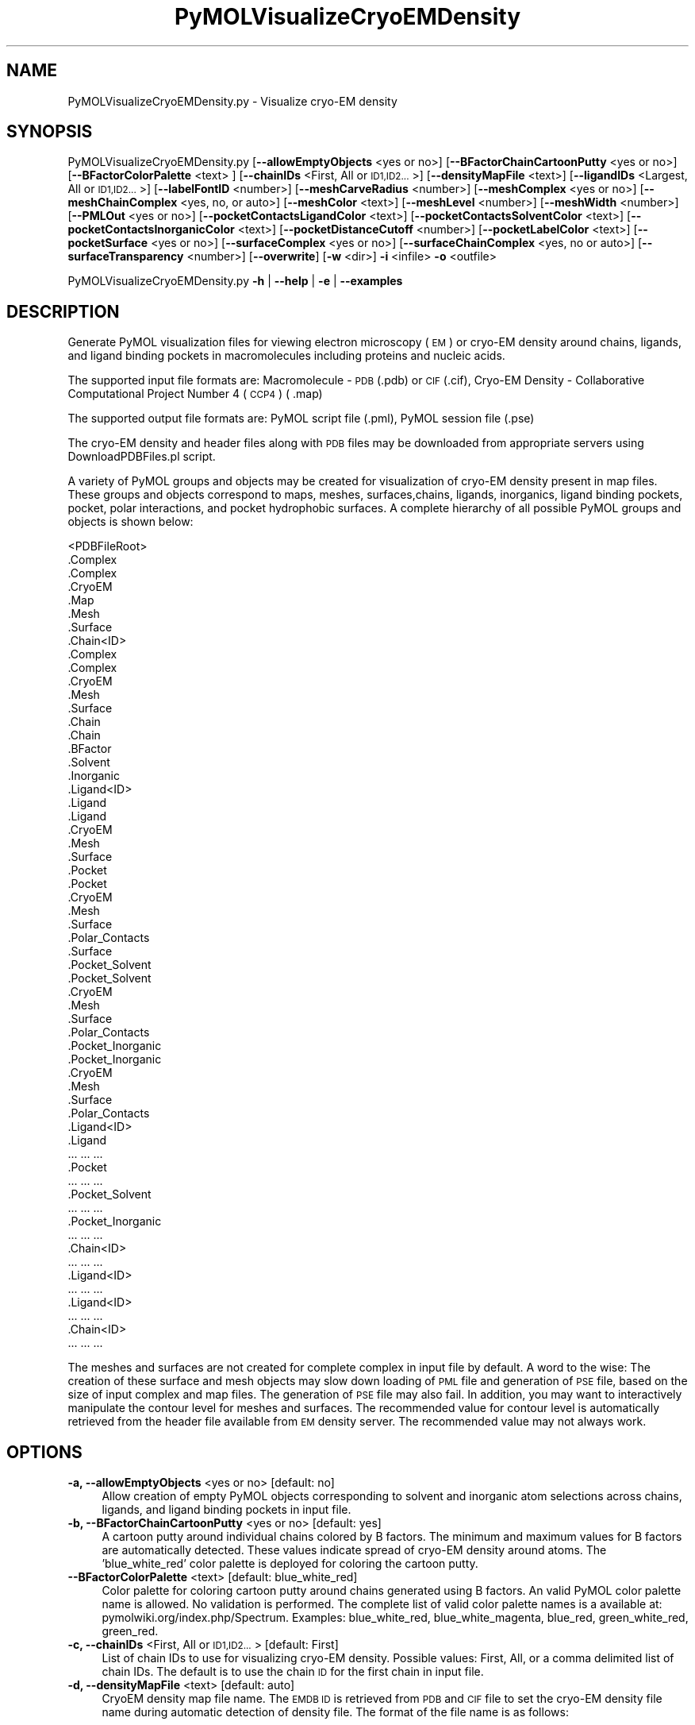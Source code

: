 .\" Automatically generated by Pod::Man 2.28 (Pod::Simple 3.35)
.\"
.\" Standard preamble:
.\" ========================================================================
.de Sp \" Vertical space (when we can't use .PP)
.if t .sp .5v
.if n .sp
..
.de Vb \" Begin verbatim text
.ft CW
.nf
.ne \\$1
..
.de Ve \" End verbatim text
.ft R
.fi
..
.\" Set up some character translations and predefined strings.  \*(-- will
.\" give an unbreakable dash, \*(PI will give pi, \*(L" will give a left
.\" double quote, and \*(R" will give a right double quote.  \*(C+ will
.\" give a nicer C++.  Capital omega is used to do unbreakable dashes and
.\" therefore won't be available.  \*(C` and \*(C' expand to `' in nroff,
.\" nothing in troff, for use with C<>.
.tr \(*W-
.ds C+ C\v'-.1v'\h'-1p'\s-2+\h'-1p'+\s0\v'.1v'\h'-1p'
.ie n \{\
.    ds -- \(*W-
.    ds PI pi
.    if (\n(.H=4u)&(1m=24u) .ds -- \(*W\h'-12u'\(*W\h'-12u'-\" diablo 10 pitch
.    if (\n(.H=4u)&(1m=20u) .ds -- \(*W\h'-12u'\(*W\h'-8u'-\"  diablo 12 pitch
.    ds L" ""
.    ds R" ""
.    ds C` ""
.    ds C' ""
'br\}
.el\{\
.    ds -- \|\(em\|
.    ds PI \(*p
.    ds L" ``
.    ds R" ''
.    ds C`
.    ds C'
'br\}
.\"
.\" Escape single quotes in literal strings from groff's Unicode transform.
.ie \n(.g .ds Aq \(aq
.el       .ds Aq '
.\"
.\" If the F register is turned on, we'll generate index entries on stderr for
.\" titles (.TH), headers (.SH), subsections (.SS), items (.Ip), and index
.\" entries marked with X<> in POD.  Of course, you'll have to process the
.\" output yourself in some meaningful fashion.
.\"
.\" Avoid warning from groff about undefined register 'F'.
.de IX
..
.nr rF 0
.if \n(.g .if rF .nr rF 1
.if (\n(rF:(\n(.g==0)) \{
.    if \nF \{
.        de IX
.        tm Index:\\$1\t\\n%\t"\\$2"
..
.        if !\nF==2 \{
.            nr % 0
.            nr F 2
.        \}
.    \}
.\}
.rr rF
.\"
.\" Accent mark definitions (@(#)ms.acc 1.5 88/02/08 SMI; from UCB 4.2).
.\" Fear.  Run.  Save yourself.  No user-serviceable parts.
.    \" fudge factors for nroff and troff
.if n \{\
.    ds #H 0
.    ds #V .8m
.    ds #F .3m
.    ds #[ \f1
.    ds #] \fP
.\}
.if t \{\
.    ds #H ((1u-(\\\\n(.fu%2u))*.13m)
.    ds #V .6m
.    ds #F 0
.    ds #[ \&
.    ds #] \&
.\}
.    \" simple accents for nroff and troff
.if n \{\
.    ds ' \&
.    ds ` \&
.    ds ^ \&
.    ds , \&
.    ds ~ ~
.    ds /
.\}
.if t \{\
.    ds ' \\k:\h'-(\\n(.wu*8/10-\*(#H)'\'\h"|\\n:u"
.    ds ` \\k:\h'-(\\n(.wu*8/10-\*(#H)'\`\h'|\\n:u'
.    ds ^ \\k:\h'-(\\n(.wu*10/11-\*(#H)'^\h'|\\n:u'
.    ds , \\k:\h'-(\\n(.wu*8/10)',\h'|\\n:u'
.    ds ~ \\k:\h'-(\\n(.wu-\*(#H-.1m)'~\h'|\\n:u'
.    ds / \\k:\h'-(\\n(.wu*8/10-\*(#H)'\z\(sl\h'|\\n:u'
.\}
.    \" troff and (daisy-wheel) nroff accents
.ds : \\k:\h'-(\\n(.wu*8/10-\*(#H+.1m+\*(#F)'\v'-\*(#V'\z.\h'.2m+\*(#F'.\h'|\\n:u'\v'\*(#V'
.ds 8 \h'\*(#H'\(*b\h'-\*(#H'
.ds o \\k:\h'-(\\n(.wu+\w'\(de'u-\*(#H)/2u'\v'-.3n'\*(#[\z\(de\v'.3n'\h'|\\n:u'\*(#]
.ds d- \h'\*(#H'\(pd\h'-\w'~'u'\v'-.25m'\f2\(hy\fP\v'.25m'\h'-\*(#H'
.ds D- D\\k:\h'-\w'D'u'\v'-.11m'\z\(hy\v'.11m'\h'|\\n:u'
.ds th \*(#[\v'.3m'\s+1I\s-1\v'-.3m'\h'-(\w'I'u*2/3)'\s-1o\s+1\*(#]
.ds Th \*(#[\s+2I\s-2\h'-\w'I'u*3/5'\v'-.3m'o\v'.3m'\*(#]
.ds ae a\h'-(\w'a'u*4/10)'e
.ds Ae A\h'-(\w'A'u*4/10)'E
.    \" corrections for vroff
.if v .ds ~ \\k:\h'-(\\n(.wu*9/10-\*(#H)'\s-2\u~\d\s+2\h'|\\n:u'
.if v .ds ^ \\k:\h'-(\\n(.wu*10/11-\*(#H)'\v'-.4m'^\v'.4m'\h'|\\n:u'
.    \" for low resolution devices (crt and lpr)
.if \n(.H>23 .if \n(.V>19 \
\{\
.    ds : e
.    ds 8 ss
.    ds o a
.    ds d- d\h'-1'\(ga
.    ds D- D\h'-1'\(hy
.    ds th \o'bp'
.    ds Th \o'LP'
.    ds ae ae
.    ds Ae AE
.\}
.rm #[ #] #H #V #F C
.\" ========================================================================
.\"
.IX Title "PyMOLVisualizeCryoEMDensity 1"
.TH PyMOLVisualizeCryoEMDensity 1 "2018-09-11" "perl v5.22.4" "MayaChemTools"
.\" For nroff, turn off justification.  Always turn off hyphenation; it makes
.\" way too many mistakes in technical documents.
.if n .ad l
.nh
.SH "NAME"
PyMOLVisualizeCryoEMDensity.py \- Visualize cryo\-EM density
.SH "SYNOPSIS"
.IX Header "SYNOPSIS"
PyMOLVisualizeCryoEMDensity.py [\fB\-\-allowEmptyObjects\fR <yes or no>]
[\fB\-\-BFactorChainCartoonPutty\fR <yes or no>] [\fB\-\-BFactorColorPalette\fR <text> ]
[\fB\-\-chainIDs\fR <First, All or \s-1ID1,ID2...\s0>] [\fB\-\-densityMapFile\fR <text>]
[\fB\-\-ligandIDs\fR <Largest, All or \s-1ID1,ID2...\s0>] [\fB\-\-labelFontID\fR <number>]
[\fB\-\-meshCarveRadius\fR <number>] [\fB\-\-meshComplex\fR <yes or no>]
[\fB\-\-meshChainComplex\fR <yes, no, or auto>] [\fB\-\-meshColor\fR <text>]
[\fB\-\-meshLevel\fR <number>] [\fB\-\-meshWidth\fR <number>] [\fB\-\-PMLOut\fR <yes or no>]
[\fB\-\-pocketContactsLigandColor\fR <text>] [\fB\-\-pocketContactsSolventColor\fR <text>]
[\fB\-\-pocketContactsInorganicColor\fR <text>] [\fB\-\-pocketDistanceCutoff\fR <number>]
[\fB\-\-pocketLabelColor\fR <text>] [\fB\-\-pocketSurface\fR <yes or no>]
[\fB\-\-surfaceComplex\fR <yes or no>] [\fB\-\-surfaceChainComplex\fR <yes, no or auto>]
[\fB\-\-surfaceTransparency\fR <number>] [\fB\-\-overwrite\fR] [\fB\-w\fR <dir>] \fB\-i\fR <infile> \fB\-o\fR <outfile>
.PP
PyMOLVisualizeCryoEMDensity.py \fB\-h\fR | \fB\-\-help\fR | \fB\-e\fR | \fB\-\-examples\fR
.SH "DESCRIPTION"
.IX Header "DESCRIPTION"
Generate PyMOL visualization files for viewing electron microscopy (\s-1EM\s0) or
cryo-EM density around chains, ligands, and ligand binding pockets in
macromolecules including proteins and nucleic acids.
.PP
The supported input file formats are: Macromolecule \- \s-1PDB \s0(.pdb) or \s-1CIF\s0(.cif),
Cryo-EM Density \- Collaborative Computational Project Number 4 (\s-1CCP4\s0) ( .map)
.PP
The supported output file formats are: PyMOL script file (.pml), PyMOL session
file (.pse)
.PP
The cryo-EM density and header files along with \s-1PDB\s0 files may be downloaded
from appropriate servers using DownloadPDBFiles.pl script.
.PP
A variety of PyMOL groups and objects may be  created for visualization of
cryo-EM density present in map files. These groups and objects correspond to
maps, meshes, surfaces,chains, ligands, inorganics, ligand binding pockets,
pocket, polar interactions, and pocket hydrophobic surfaces. A complete
hierarchy of all possible PyMOL groups and objects is shown below:
.PP
.Vb 10
\&    <PDBFileRoot>
\&        .Complex
\&            .Complex
\&            .CryoEM
\&                .Map
\&                .Mesh
\&                .Surface
\&        .Chain<ID>
\&            .Complex
\&                .Complex
\&                .CryoEM
\&                    .Mesh
\&                    .Surface
\&            .Chain
\&                .Chain
\&                .BFactor
\&            .Solvent
\&            .Inorganic
\&            .Ligand<ID>
\&                .Ligand
\&                    .Ligand
\&                    .CryoEM
\&                        .Mesh
\&                        .Surface
\&                .Pocket
\&                    .Pocket
\&                    .CryoEM
\&                        .Mesh
\&                        .Surface
\&                    .Polar_Contacts
\&                    .Surface
\&                .Pocket_Solvent
\&                    .Pocket_Solvent
\&                    .CryoEM
\&                        .Mesh
\&                        .Surface
\&                    .Polar_Contacts
\&                .Pocket_Inorganic
\&                    .Pocket_Inorganic
\&                    .CryoEM
\&                        .Mesh
\&                        .Surface
\&                    .Polar_Contacts
\&            .Ligand<ID>
\&                .Ligand
\&                    ... ... ...
\&                .Pocket
\&                    ... ... ...
\&                .Pocket_Solvent
\&                    ... ... ...
\&                .Pocket_Inorganic
\&                    ... ... ...
\&        .Chain<ID>
\&            ... ... ...
\&            .Ligand<ID>
\&                ... ... ...
\&            .Ligand<ID>
\&                ... ... ...
\&        .Chain<ID>
\&            ... ... ...
.Ve
.PP
The meshes and surfaces  are not created for complete complex in input file
by default. A word to the wise: The creation of these surface and mesh objects
may slow down loading of \s-1PML\s0 file and generation of \s-1PSE\s0 file, based on the size
of input complex and map files. The generation of \s-1PSE\s0 file may also fail. In 
addition, you may want to interactively manipulate the contour level for meshes
and surfaces. The recommended value for contour level is automatically retrieved
from the header file available from \s-1EM\s0 density server. The recommended value
may not always work.
.SH "OPTIONS"
.IX Header "OPTIONS"
.IP "\fB\-a, \-\-allowEmptyObjects\fR <yes or no>  [default: no]" 4
.IX Item "-a, --allowEmptyObjects <yes or no> [default: no]"
Allow creation of empty PyMOL objects corresponding to solvent and
inorganic atom selections across chains, ligands, and ligand binding pockets
in input file.
.IP "\fB\-b, \-\-BFactorChainCartoonPutty\fR <yes or no>  [default: yes]" 4
.IX Item "-b, --BFactorChainCartoonPutty <yes or no> [default: yes]"
A cartoon putty around individual chains colored by B factors. The minimum
and maximum values for B factors are automatically detected. These values
indicate spread of cryo-EM density around atoms. The 'blue_white_red' color
palette is deployed for coloring the cartoon putty.
.IP "\fB\-\-BFactorColorPalette\fR <text>  [default: blue_white_red]" 4
.IX Item "--BFactorColorPalette <text> [default: blue_white_red]"
Color palette for coloring cartoon putty around chains generated using B
factors. An valid PyMOL color palette name is allowed. No validation is
performed. The complete list of valid color palette names is a available
at: pymolwiki.org/index.php/Spectrum. Examples: blue_white_red,
blue_white_magenta, blue_red, green_white_red, green_red.
.IP "\fB\-c, \-\-chainIDs\fR <First, All or \s-1ID1,ID2...\s0>  [default: First]" 4
.IX Item "-c, --chainIDs <First, All or ID1,ID2...> [default: First]"
List of chain IDs to use for visualizing cryo-EM density. Possible values:
First, All, or a comma delimited list of chain IDs. The default is to use the
chain \s-1ID\s0 for the first chain in input file.
.IP "\fB\-d, \-\-densityMapFile\fR <text>  [default: auto]" 4
.IX Item "-d, --densityMapFile <text> [default: auto]"
CryoEM density map file name. The \s-1EMDB ID\s0 is retrieved from \s-1PDB\s0 and \s-1CIF\s0
file to set the cryo-EM density file name during automatic detection of
density file. The format of the file name is as follows:
.Sp
.Vb 1
\&    emd_<EMDBID>.map.gz or emd_<EMDBID>.map
.Ve
.Sp
The density file must be present in the working directory.
.IP "\fB\-e, \-\-examples\fR" 4
.IX Item "-e, --examples"
Print examples.
.IP "\fB\-h, \-\-help\fR" 4
.IX Item "-h, --help"
Print this help message.
.IP "\fB\-i, \-\-infile\fR <infile>" 4
.IX Item "-i, --infile <infile>"
Input file name.
.IP "\fB\-l, \-\-ligandIDs\fR <Largest, All or \s-1ID1,ID2...\s0>  [default: Largest]" 4
.IX Item "-l, --ligandIDs <Largest, All or ID1,ID2...> [default: Largest]"
List of ligand IDs present in chains for visualizing cryo-EM density across
ligands and ligand binding pockets. Possible values: Largest, All, or a comma
delimited list of ligand IDs. The default is to use the largest ligand present
in all or specified chains in input file.
.Sp
Ligands are identified using organic selection operator available in PyMOL.
It'll also  identify buffer molecules as ligands. The largest ligand contains
the highest number of heavy atoms.
.IP "\fB\-\-labelFontID\fR <number>  [default: 7]" 4
.IX Item "--labelFontID <number> [default: 7]"
Font \s-1ID\s0 for drawing labels. Default: 7 (Sans Bold). Valid values: 5 to 16.
The specified value must be a valid PyMOL font \s-1ID.\s0 No validation is
performed. The complete lists of valid font IDs is available at:
pymolwiki.org/index.php/Label_font_id. Examples: 5 \- Sans;
7 \- Sans Bold; 9 \- Serif; 10 \- Serif Bold.
.IP "\fB\-\-meshCarveRadius\fR <number>  [default: 1.6]" 4
.IX Item "--meshCarveRadius <number> [default: 1.6]"
Radius in Angstroms around atoms for including cryo-EM density.
.IP "\fB\-\-meshComplex\fR <yes or no>  [default: no]" 4
.IX Item "--meshComplex <yes or no> [default: no]"
Create meshes for complete complex in input file corresponding to density
map.
.IP "\fB\-\-meshChainComplex\fR <yes, no, or auto>  [default: auto]" 4
.IX Item "--meshChainComplex <yes, no, or auto> [default: auto]"
Create meshes for individual chain complex in input file corresponding to
density map. By default, the meshes are automatically created for chain
complexes without any ligands.
.IP "\fB\-\-meshColor\fR <text>  [default: blue]" 4
.IX Item "--meshColor <text> [default: blue]"
Line color for mesh corresponding to density map. The specified value
must be valid color. No validation is performed.
.IP "\fB\-\-meshLevel\fR <number>  [default: auto]" 4
.IX Item "--meshLevel <number> [default: auto]"
Contour level in sigma units for generating mesh corresponding to density
map. The default is to automatically retrieve the recommended contour
level. The header file emd\-<\s-1EMDBID\s0>.xml must be present in the working
directory  to automatically retrieve recommended value for mesh contour
level. Otherwise, the default contour level is set to 1.
.Sp
You may want to interactively manipulate the contour level for meshes and
surfaces. The default recommended value may not always work.
.IP "\fB\-\-meshWidth\fR <number>  [default: 0.5]" 4
.IX Item "--meshWidth <number> [default: 0.5]"
Line width for mesh lines corresponding to density map.
.IP "\fB\-o, \-\-outfile\fR <outfile>" 4
.IX Item "-o, --outfile <outfile>"
Output file name.
.IP "\fB\-p, \-\-PMLOut\fR <yes or no>  [default: yes]" 4
.IX Item "-p, --PMLOut <yes or no> [default: yes]"
Save \s-1PML\s0 file during generation of \s-1PSE\s0 file.
.IP "\fB\-\-pocketContactsLigandColor\fR <text>  [default: orange]" 4
.IX Item "--pocketContactsLigandColor <text> [default: orange]"
Color for drawing polar contacts between ligand and pocket residues.
The specified value must be valid color. No validation is performed.
.IP "\fB\-\-pocketContactsSolventColor\fR <text>  [default: marine]" 4
.IX Item "--pocketContactsSolventColor <text> [default: marine]"
Color for drawing polar contacts between solvent and pocket residues..
The specified value must be valid color. No validation is performed.
.IP "\fB\-\-pocketContactsInorganicColor\fR <text>  [default: deepsalmon]" 4
.IX Item "--pocketContactsInorganicColor <text> [default: deepsalmon]"
Color for drawing polar contacts between inorganic and pocket residues.
The specified value must be valid color. No validation is performed.
.IP "\fB\-\-pocketDistanceCutoff\fR <number>  [default: 5.0]" 4
.IX Item "--pocketDistanceCutoff <number> [default: 5.0]"
Distance in Angstroms for identifying pocket residues around ligands.
.IP "\fB\-\-pocketLabelColor\fR <text>  [default: magenta]" 4
.IX Item "--pocketLabelColor <text> [default: magenta]"
Color for drawing residue or atom level labels for a pocket. The specified
value must be valid color. No validation is performed.
.IP "\fB\-\-pocketSurface\fR <yes or no>  [default: yes]" 4
.IX Item "--pocketSurface <yes or no> [default: yes]"
Hydrophobic surface around pocket. The pocket surface is colored by
hydrophobicity. It is only valid for proteins. The color of amino acids is
set using the Eisenberg hydrophobicity scale. The color varies from red
to white, red being the most hydrophobic amino acid.
.IP "\fB\-\-surfaceComplex\fR <yes or no>  [default: no]" 4
.IX Item "--surfaceComplex <yes or no> [default: no]"
Create surfaces for complete complex in input file corresponding to density
map.
.IP "\fB\-\-surfaceChainComplex\fR <yes, no or auto>  [default: auto]" 4
.IX Item "--surfaceChainComplex <yes, no or auto> [default: auto]"
Create surfaces for individual chain complexes in input file corresponding to
density map. By default, the surfaces are automatically created for chain complexes
without any ligands.
.IP "\fB\-\-surfaceTransparency\fR <number>  [default: 0.25]" 4
.IX Item "--surfaceTransparency <number> [default: 0.25]"
Surface transparency for molecular and cryo-EM density surfaces.
.IP "\fB\-\-overwrite\fR" 4
.IX Item "--overwrite"
Overwrite existing files.
.IP "\fB\-w, \-\-workingdir\fR <dir>" 4
.IX Item "-w, --workingdir <dir>"
Location of working directory which defaults to the current directory.
.SH "EXAMPLES"
.IX Header "EXAMPLES"
To visualize cryo-EM density at recommended contour level for the first
chain complex in a \s-1PDB\s0 file using corresponding density map and header
file, and generate a \s-1PML\s0 file type:
.PP
.Vb 1
\&    % PyMOLVisualizeCryoEMDensity.py \-i 5K12.pdb \-o 5K12.pml
.Ve
.PP
To visualize electron density for the largest ligand in  chain K, and ligand
binding pocket to highlight ligand interactions with pockect residues,
solvents and inorganics, in a \s-1PDB\s0 and using corresponding map files, and
generate a \s-1PML\s0 file, type:
.PP
.Vb 1
\&    % PyMOLVisualizeCryoEMDensity.py \-c K \-i 5UMD.cif \-o 5UMD.pml
.Ve
.PP
To visualize electron density for all  chains along with any solvents in a
\&\s-1PDB\s0 file and using corresponding map files, and generate a \s-1PML\s0 file, type:
.PP
.Vb 1
\&    % PyMOLVisualizeCryoEMDensity.py \-c all \-i 5K12.pdb \-o 5K12.pml
.Ve
.PP
To visualize cryo-EM density at a specific contour level for the first chain
complex along with a mesh surface in a \s-1PDB\s0 file using corresponding to a
specific density map file, and generate a \s-1PML\s0 file, type:
.PP
.Vb 2
\&    % PyMOLVisualizeCryoEMDensity.py \-d emd_8194.map.gz \-\-meshLevel 1.0
\&      \-\-surfaceChainComplex yes \-i 5K12.pdb \-o 5K12.pml
.Ve
.SH "AUTHOR"
.IX Header "AUTHOR"
Manish Sud(msud@san.rr.com)
.SH "SEE ALSO"
.IX Header "SEE ALSO"
DownloadPDBFiles.pl,  PyMOLVisualizeElectronDensity.py,
PyMOLVisualizeMacromolecules.py
.SH "COPYRIGHT"
.IX Header "COPYRIGHT"
Copyright (C) 2018 Manish Sud. All rights reserved.
.PP
The functionality available in this script is implemented using PyMOL, a
molecular visualization system on an open source foundation originally
developed by Warren DeLano.
.PP
This file is part of MayaChemTools.
.PP
MayaChemTools is free software; you can redistribute it and/or modify it under
the terms of the \s-1GNU\s0 Lesser General Public License as published by the Free
Software Foundation; either version 3 of the License, or (at your option) any
later version.
